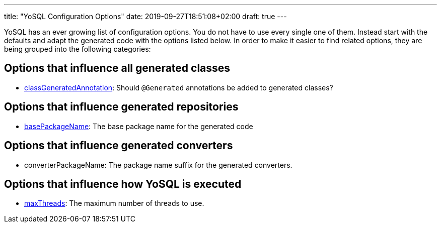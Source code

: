 ---
title: "YoSQL Configuration Options"
date: 2019-09-27T18:51:08+02:00
draft: true
---

YoSQL has an ever growing list of configuration options. You do not have to use every single one of them. Instead start with the defaults and adapt the generated code with the options listed below. In order to make it easier to find related options, they are being grouped into the following categories:

== Options that influence all generated classes

- link:classGeneratedAnnotation.asciidoc[classGeneratedAnnotation]: Should `@Generated` annotations be added to generated classes?

== Options that influence generated repositories

- link:basePackageName.asciidoc[basePackageName]: The base package name for the generated code

== Options that influence generated converters

- converterPackageName: The package name suffix for the generated converters.

== Options that influence how YoSQL is executed

- link:maxThreads.asciidoc[maxThreads]: The maximum number of threads to use.
